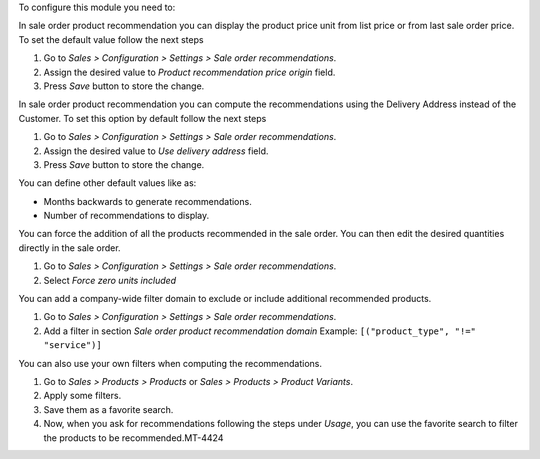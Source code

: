 To configure this module you need to:

In sale order product recommendation you can display the product price unit
from list price or from last sale order price. To set the default value follow
the next steps

#. Go to *Sales > Configuration > Settings > Sale order recommendations*.
#. Assign the desired value to *Product recommendation price origin* field.
#. Press *Save* button to store the change.

In sale order product recommendation you can compute the recommendations using the
Delivery Address instead of the Customer. To set this option by default follow
the next steps

#. Go to *Sales > Configuration > Settings > Sale order recommendations*.
#. Assign the desired value to *Use delivery address* field.
#. Press *Save* button to store the change.

You can define other default values like as:

* Months backwards to generate recommendations.
* Number of recommendations to display.

You can force the addition of all the products recommended in the sale order. 
You can then edit the desired quantities directly in the sale order. 

#. Go to *Sales > Configuration > Settings > Sale order recommendations*.
#. Select *Force zero units included*

You can add a company-wide filter domain to exclude or include additional recommended products.

#. Go to *Sales > Configuration > Settings > Sale order recommendations*.
#. Add a filter in section *Sale order product recommendation domain* Example: ``[("product_type", "!=" "service")]``

You can also use your own filters when computing the recommendations.

#. Go to *Sales > Products > Products* or *Sales > Products > Product Variants*.
#. Apply some filters.
#. Save them as a favorite search.
#. Now, when you ask for recommendations following the steps under *Usage*,
   you can use the favorite search to filter the products to be recommended.MT-4424
